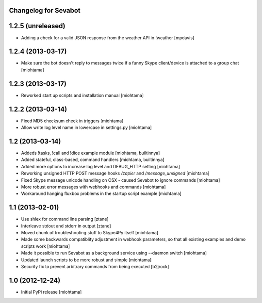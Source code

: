 Changelog for Sevabot
-------------------------

1.2.5 (unreleased)
------------------

- Adding a check for a valid JSON response from the weather API in !weather [mpdavis] 


1.2.4 (2013-03-17)
------------------

- Make sure the bot doesn't reply to messages twice if a funny Skype client/device is attached to a group chat [miohtama]

1.2.3 (2013-03-17)
------------------

- Reworked start up scripts and installation manual [miohtama]

1.2.2 (2013-03-14)
------------------

- Fixed MD5 checksum check in triggers [miohtama]

- Allow write log level name in lowercase in settings.py [miohtama]


1.2 (2013-03-14)
----------------

- Addeds !tasks, !call and !dice example module [miohtama, builtinnya]

- Added stateful, class-based, command handlers [miohtama, builtinnya]

- Added more options to increase log level and DEBUG_HTTP setting [miohtama]

- Reworking unsigned HTTP POST message hooks */zapier* and */message_unsigned* [miohtama]

- Fixed Skype message unicode handling on OSX - caused Sevabot to ignore commands [miohtama]

- More robust error messages with webhooks and commands [miohtama]

- Workaround hanging fluxbox problems in the startup script example [miohtama]

1.1 (2013-02-01)
----------------

- Use shlex for command line parsing [ztane]

- Interleave stdout and stderr in output [ztane]

- Moved chunk of troubleshooting stuff to Skype4Py itself [miohtama]

- Made some backwards compatiblity adjustment in webhook parameters,
  so that all existing examples and demo scripts work [miohtama]

- Made it possible to run Sevabot as a background service using --daemon switch [miohtama]

- Updated launch scripts to be more robust and simple [miohtama]

- Security fix to prevent arbitrary commands from being executed [b2jrock]

1.0 (2012-12-24)
----------------

- Initial PyPi release [miohtama]

